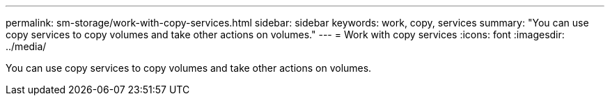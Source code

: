 ---
permalink: sm-storage/work-with-copy-services.html
sidebar: sidebar
keywords: work, copy, services
summary: "You can use copy services to copy volumes and take other actions on volumes."
---
= Work with copy services
:icons: font
:imagesdir: ../media/

[.lead]
You can use copy services to copy volumes and take other actions on volumes.
